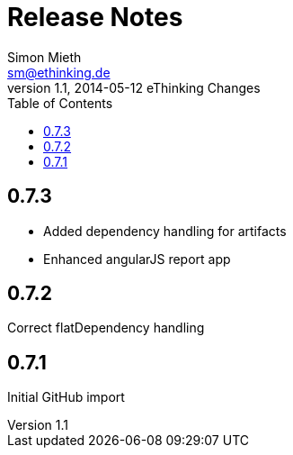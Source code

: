 = Release Notes
Simon Mieth <sm@ethinking.de>
v1.1, 2014-05-12 eThinking Changes
:toc: left
:toclevels: 4
:source-highlighter: coderay
:icons: font


== 0.7.3

* Added dependency handling for artifacts 
* Enhanced angularJS report app


== 0.7.2

Correct flatDependency handling


== 0.7.1 

Initial GitHub import